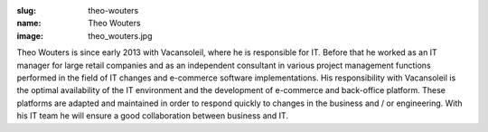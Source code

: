 :slug: theo-wouters
:name: Theo Wouters
:image: theo_wouters.jpg

Theo Wouters is since early 2013 with Vacansoleil, where he is responsible for IT.  Before that he worked as an IT manager for large retail companies and as an independent consultant in various project management functions performed in the field of IT changes and e-commerce software implementations. His responsibility with Vacansoleil is the optimal availability of the IT environment and the development of e-commerce and back-office platform. These platforms are adapted and maintained in order to respond quickly to changes in the business and / or engineering. With his IT team he will ensure a good collaboration between business and IT.

